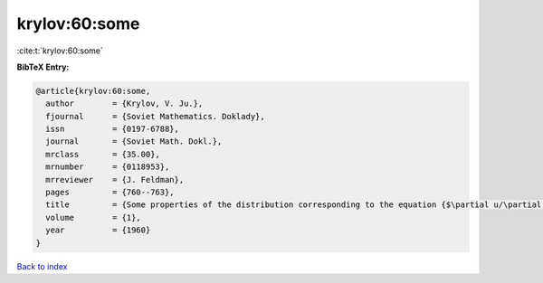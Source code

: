 krylov:60:some
==============

:cite:t:`krylov:60:some`

**BibTeX Entry:**

.. code-block:: bibtex

   @article{krylov:60:some,
     author        = {Krylov, V. Ju.},
     fjournal      = {Soviet Mathematics. Doklady},
     issn          = {0197-6788},
     journal       = {Soviet Math. Dokl.},
     mrclass       = {35.00},
     mrnumber      = {0118953},
     mrreviewer    = {J. Feldman},
     pages         = {760--763},
     title         = {Some properties of the distribution corresponding to the equation {$\partial u/\partial t=(-1)^{q+1} \partial ^{2q}u/\partial x^{2q}$}},
     volume        = {1},
     year          = {1960}
   }

`Back to index <../By-Cite-Keys.html>`_
